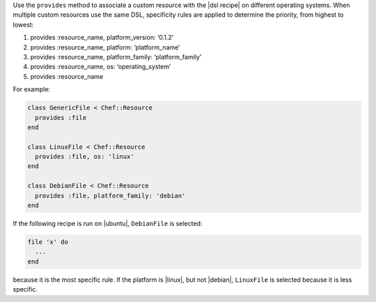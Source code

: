 .. The contents of this file may be included in multiple topics (using the includes directive).
.. The contents of this file should be modified in a way that preserves its ability to appear in multiple topics.


Use the ``provides`` method to associate a custom resource with the |dsl recipe| on different operating systems. When multiple custom resources use the same DSL, specificity rules are applied to determine the priority, from highest to lowest:

#. provides :resource_name, platform_version: ‘0.1.2’
#. provides :resource_name, platform: ‘platform_name’
#. provides :resource_name, platform_family: ‘platform_family’
#. provides :resource_name, os: ‘operating_system’
#. provides :resource_name

For example:

.. code-block:: ruby

   class GenericFile < Chef::Resource
     provides :file
   end

   class LinuxFile < Chef::Resource
     provides :file, os: 'linux'
   end

   class DebianFile < Chef::Resource
     provides :file, platform_family: 'debian'
   end

If the following recipe is run on |ubuntu|, ``DebianFile`` is selected:

.. code-block:: ruby

   file 'x' do
     ...
   end

because it is the most specific rule. If the platform is |linux|, but not |debian|, ``LinuxFile`` is selected because it is less specific.
